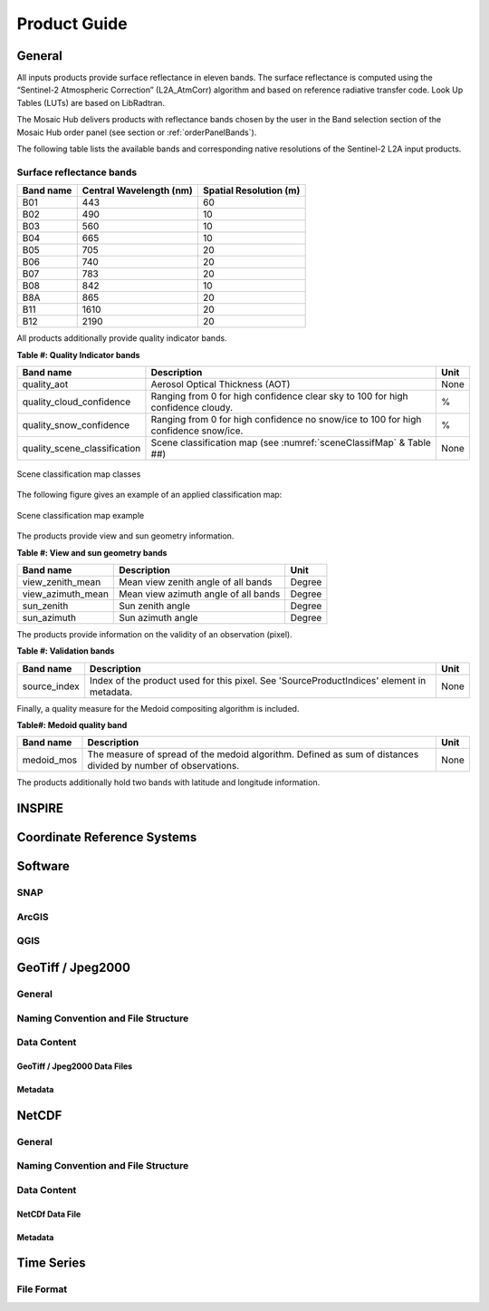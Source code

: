 .. _prod_guide:

#############
Product Guide
#############

General
*******

All inputs products provide surface reflectance in eleven bands.
The surface reflectance is computed using the “Sentinel-2 Atmospheric Correction”
(L2A_AtmCorr) algorithm and based on reference radiative transfer code.
Look Up Tables (LUTs) are based on LibRadtran.

The Mosaic Hub delivers products with reflectance bands chosen by the user in
the Band selection section of the Mosaic Hub order panel
(see section or :ref:`orderPanelBands`).

The following table lists the available bands and corresponding native
resolutions of the Sentinel-2 L2A input products.

.. _surface_reflectance_bands:

Surface reflectance bands
=========================

+------------------------+-----------------+---------------+
| Band name              |  Central        | Spatial       |
|                        |  Wavelength (nm)| Resolution (m)|
+========================+=================+===============+
| B01                    | 443             | 60            |
+------------------------+-----------------+---------------+
| B02                    | 490             | 10            |
+------------------------+-----------------+---------------+
| B03                    | 560             | 10            |
+------------------------+-----------------+---------------+
| B04                    | 665             | 10            |
+------------------------+-----------------+---------------+
| B05                    | 705             | 20            |
+------------------------+-----------------+---------------+
| B06                    | 740             | 20            |
+------------------------+-----------------+---------------+
| B07                    | 783             | 20            |
+------------------------+-----------------+---------------+
| B08                    | 842             | 10            |
+------------------------+-----------------+---------------+
| B8A                    | 865             | 20            |
+------------------------+-----------------+---------------+
| B11                    | 1610            | 20            |
+------------------------+-----------------+---------------+
| B12                    | 2190            | 20            |
+------------------------+-----------------+---------------+

.. _quality_indicator_bands:

All products additionally provide quality indicator bands.

**Table #: Quality Indicator bands**

+------------------------------+------------------------------------------------+------+
| Band name                    |  Description                                   | Unit |
+==============================+================================================+======+
| quality_aot                  | Aerosol Optical Thickness (AOT)                | None |
+------------------------------+------------------------------------------------+------+
| quality_cloud_confidence     | Ranging from 0 for high confidence clear sky   | %    |
|                              | to 100 for high confidence cloudy.             |      |
+------------------------------+------------------------------------------------+------+
| quality_snow_confidence      | Ranging from 0 for high confidence no snow/ice | %    |
|                              | to 100 for high confidence snow/ice.           |      |
+------------------------------+------------------------------------------------+------+
| quality_scene_classification | Scene classification map                       | None |
|                              | (see :numref:`sceneClassifMap` & Table ##)     |      |
+------------------------------+------------------------------------------------+------+


.. _sceneClassifMap:
.. figure:: pages/images/ClassificationMap.png
   :name: ClassificationMapClassesName
   :scale: 100%
   :alt: Scene classification map classes
   :align: center

   Scene classification map classes


The following figure gives an example of an applied classification map:


.. _sceneClassifMapExample:
.. figure:: images/SceneClassificationMapExample.png
   :name: SceneClassificationMapExample
   :scale: 100%
   :alt: Scene classification map example
   :align: center

   Scene classification map example

The products provide view and sun geometry information.

.. _view_sun_geometry_bands:

**Table #: View and sun geometry bands**

+--------------------+--------------------------------------+--------+
| Band name          |  Description                         | Unit   |
+====================+======================================+========+
| view_zenith_mean   | Mean view zenith angle of all bands  | Degree |
+--------------------+--------------------------------------+--------+
| view_azimuth_mean  | Mean view azimuth angle of all bands | Degree |
+--------------------+--------------------------------------+--------+
| sun_zenith         | Sun zenith angle                     | Degree |
+--------------------+--------------------------------------+--------+
| sun_azimuth        | Sun azimuth angle                    | Degree |
+--------------------+--------------------------------------+--------+

The products provide information on the validity of an observation (pixel).

**Table #: Validation bands**

+--------------------+-----------------------------------------------+--------+
| Band name          |  Description                                  | Unit   |
+====================+===============================================+========+
| source_index       | Index of the product used for this pixel. See | None   |
|                    | 'SourceProductIndices' element in metadata.   |        |
+--------------------+-----------------------------------------------+--------+

Finally, a quality measure for the Medoid compositing algorithm is included.

**Table#: Medoid quality band**

+------------+-----------------------------------------------+--------+
| Band name  |  Description                                  | Unit   |
+============+===============================================+========+
| medoid_mos | The measure of spread of the medoid algorithm.| None   |
|            | Defined as sum of distances divided by number |        |
|            | of observations.                              |        |
+------------+-----------------------------------------------+--------+

The products additionally hold two bands with latitude and longitude information.

INSPIRE
*******

Coordinate Reference Systems
****************************

Software
********

SNAP
====

ArcGIS
======

QGIS
====


GeoTiff / Jpeg2000
******************

General
=======

Naming Convention and File Structure
====================================

Data Content
============

GeoTiff / Jpeg2000 Data Files
-----------------------------

Metadata
--------

NetCDF
******

General
=======

Naming Convention and File Structure
====================================

Data Content
============

NetCDf Data File
----------------

Metadata
--------

Time Series
***********

File Format
===========
